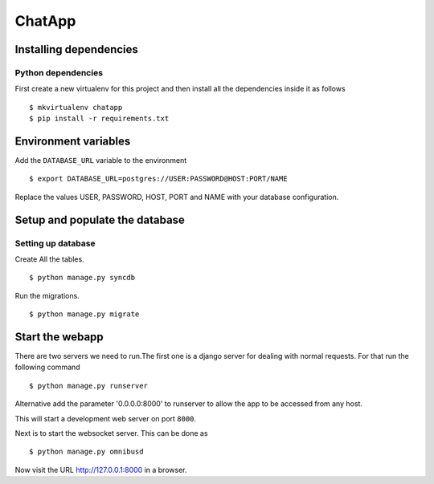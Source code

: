 ChatApp
=====================


Installing dependencies
-----------------------


Python dependencies
~~~~~~~~~~~~~~~~~~~

First create a new virtualenv for this project and then install all
the dependencies inside it as follows ::

    $ mkvirtualenv chatapp
    $ pip install -r requirements.txt


Environment variables
---------------------

Add the ``DATABASE_URL`` variable to the environment ::

    $ export DATABASE_URL=postgres://USER:PASSWORD@HOST:PORT/NAME

Replace the values USER, PASSWORD, HOST, PORT and NAME with your database
configuration.

Setup and populate the database
-------------------------------

Setting up database
~~~~~~~~~~~~~~~~~~~~~~~~

Create All the tables. ::

    $ python manage.py syncdb

Run the migrations. ::

    $ python manage.py migrate


Start the webapp
----------------

There are two servers we need to run.The first one is
a django server for dealing with normal requests.
For that run the following command ::

    $ python manage.py runserver

Alternative add the parameter '0.0.0.0:8000' to runserver to allow the
app to be accessed from any host.

This will start a development web server on port ``8000``.

Next is to start the websocket server. This can be done as ::

    $ python manage.py omnibusd



Now visit the URL http://127.0.0.1:8000 in a browser.

